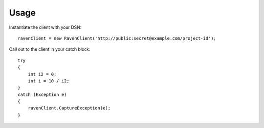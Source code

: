 Usage
=====

Instantiate the client with your DSN:

::

    ravenClient = new RavenClient('http://public:secret@example.com/project-id');


Call out to the client in your catch block:

::

    try
    {
        int i2 = 0;
        int i = 10 / i2;
    }
    catch (Exception e)
    {
        ravenClient.CaptureException(e);
    }
